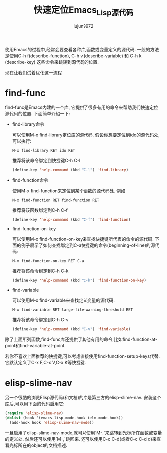 #+TITLE: 快速定位Emacs_Lisp源代码
#+AUTHOR: lujun9972
#+OPTIONS: ^:{}

使用Emacs的过程中,经常会要查看各种库,函数或变量定义的源代码. 一般的方法是使用C-h f(describe-function), C-h v (describe-variable) 和 C-h k (describe-key) 这些命令来跳转到源代码的位置. 

现在让我们试着优化这一流程

* find-func

  find-func是Emacs内建的一个库, 它提供了很多有用的命令来帮助我们快速定位源代码的位置. 下面简单介绍一下:

  * find-library命令

    可以使用M-x find-library定位库的源代码. 假设你想要定位到ido的源代码处,可以执行:
    #+BEGIN_EXAMPLE
    M-x find-library RET ido RET
    #+END_EXAMPLE

    推荐将该命令绑定到快捷键C-h C-l
    #+BEGIN_SRC emacs-lisp
      (define-key 'help-command (kbd "C-l") 'find-library)
    #+END_SRC

  * find-function命令

    使用M-x find-function来定位到某个函数的源代码处. 例如
    #+BEGIN_EXAMPLE
    M-x find-function RET find-function RET
    #+END_EXAMPLE
    
    推荐将该函数绑定到C-h C-f
    #+BEGIN_SRC emacs-lisp
      (define-key 'help-command (kbd "C-f") 'find-function)
    #+END_SRC

  * find-function-on-key

    可以使用M-x find-function-on-key来查找快捷键所代表的命令的源代码. 下面的例子展示了如何查找绑定到C-a快捷键的命令(beginning-of-line)的源代码:
    #+BEGIN_EXAMPLE
    M-x find-function-on-key RET C-a
    #+END_EXAMPLE
    
    推荐将该命令绑定到C-h C-k
    #+BEGIN_SRC emacs-lisp
      (define-key 'help-command (kbd "C-k") 'find-function-on-key)
    #+END_SRC

  * find-variable

    可以使用M-x find-variable来查找定义变量的源代码.
    #+BEGIN_EXAMPLE
    M-x find-variable RET large-file-warning-threshold RET
    #+END_EXAMPLE
    
    推荐将该命令绑定到C-h C-v
    #+BEGIN_SRC emacs-lisp
      (define-key 'help-command (kbd "C-v") 'find-variable)
    #+END_SRC

  除了上面所列函数,find-func库还提供了其他有用的命令,比如find-function-at-point和find-variable-at-point.

  若你不喜欢上面推荐的快捷键,可以考虑直接使用find-function-setup-keys代替. 它默认定义了C-x F,C-x V,C-x K等快捷键.

* elisp-slime-nav

  另一个很酷的浏览Elisp源代码(和文档)的库是第三方的elisp-slime-nav. 安装这个库后,可以用下面的代码启用它:
  #+BEGIN_SRC emacs-lisp
    (require 'elisp-slime-nav)                           
    (dolist (hook '(emacs-lisp-mode-hook ielm-mode-hook))
      (add-hook hook 'elisp-slime-nav-mode))    
  #+END_SRC

  一旦启用了elisp-slime-nav-mode,就可以使用`M-.`来跳转到光标所在函数或变量的定义处. 然后还可以使用`M-,`跳回来. 还可以使用C-c C-d(或者C-c C-d d)来查看光标所在的object的文档描述.
